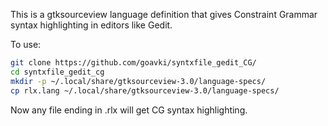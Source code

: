 #+TITLE gtksourceview language definition for Constraint Grammar

This is a gtksourceview language definition that gives Constraint
Grammar syntax highlighting in editors like Gedit.

To use:

#+BEGIN_SRC sh
  git clone https://github.com/goavki/syntxfile_gedit_CG/
  cd syntxfile_gedit_cg
  mkdir -p ~/.local/share/gtksourceview-3.0/language-specs/
  cp rlx.lang ~/.local/share/gtksourceview-3.0/language-specs/
#+END_SRC

Now any file ending in .rlx will get CG syntax highlighting.
